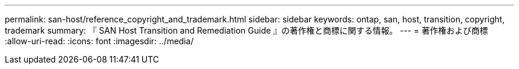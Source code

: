 ---
permalink: san-host/reference_copyright_and_trademark.html 
sidebar: sidebar 
keywords: ontap, san, host, transition, copyright, trademark 
summary: 『 SAN Host Transition and Remediation Guide 』の著作権と商標に関する情報。 
---
= 著作権および商標
:allow-uri-read: 
:icons: font
:imagesdir: ../media/


